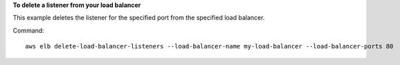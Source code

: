 **To delete a listener from your load balancer**

This example deletes the listener for the specified port from the specified load balancer.

Command::

      aws elb delete-load-balancer-listeners --load-balancer-name my-load-balancer --load-balancer-ports 80
